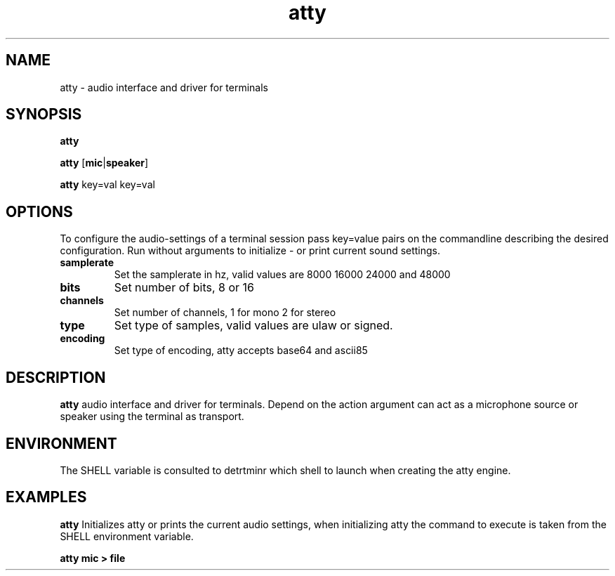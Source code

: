 .TH atty 1
.SH NAME
atty \- audio interface and driver for terminals
.SH SYNOPSIS
.B atty
.PP
.B atty
[\fBmic\fR|\fBspeaker\fR]
.PP
.B atty
key=val key=val
.SH OPTIONS
To configure the audio-settings of a terminal session pass key=value
pairs on the commandline describing the desired configuration. Run
without arguments to initialize - or print current sound settings.
.TP
.BR samplerate
Set the samplerate in hz, valid values are 8000 16000 24000 and 48000
.TP
.BR bits
Set number of bits, 8 or 16
.TP
.BR channels
Set number of channels, 1 for mono 2 for stereo
.TP
.BR type
Set type of samples, valid values are ulaw or signed.
.TP
.BR encoding
Set type of encoding, atty accepts base64 and ascii85
.SH  DESCRIPTION
.B atty
audio interface and driver for terminals. Depend on the action argument can
act as a microphone source or speaker using the terminal as transport.
.SH  ENVIRONMENT
The SHELL variable is consulted to detrtminr which shell to launch
when creating the atty engine.
.SH  EXAMPLES
.B atty
Initializes atty or prints the current audio settings, when initializing
atty the command to execute is taken from the SHELL environment variable.
.PP
.B atty mic > file

